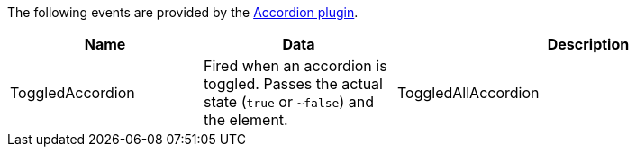 The following events are provided by the xref:accordion.adoc[Accordion plugin].

[cols="1,1,2",options="header"]
|===
|Name |Data |Description
|ToggledAccordion |Fired when an accordion is toggled. Passes the actual state (`+true+` or `~+false+`) and the element.
|ToggledAllAccordion |Fired when all accordions are toggled. Passes the actual state (`+true+` or `~+false+`, or undefined) and all the affected elements.
|===
